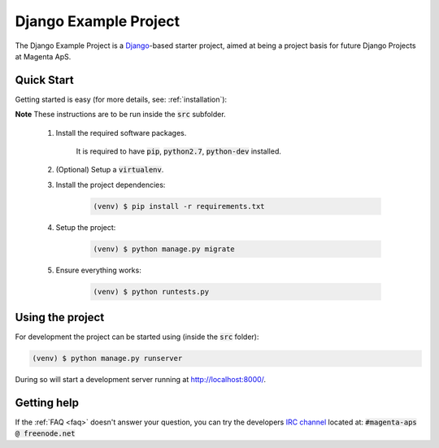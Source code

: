 ======================
Django Example Project
======================
The Django Example Project is a Django_-based starter project, aimed at being a
project basis for future Django Projects at Magenta ApS.

.. _Django: https://www.djangoproject.com/

Quick Start
===========
Getting started is easy (for more details, see: :ref:`installation`):

**Note** These instructions are to be run inside the :code:`src` subfolder.

    #. Install the required software packages.

        It is required to have :code:`pip`, :code:`python2.7`, :code:`python-dev` installed.

    #. (Optional) Setup a :code:`virtualenv`.

    #. Install the project dependencies:

        .. code:: bash

            (venv) $ pip install -r requirements.txt

    #. Setup the project:

        .. code:: bash

            (venv) $ python manage.py migrate
     
    #. Ensure everything works:

        .. code:: bash

            (venv) $ python runtests.py

Using the project
=================
For development the project can be started using (inside the :code:`src` folder):

.. code:: bash

    (venv) $ python manage.py runserver

During so will start a development server running at http://localhost:8000/.

Getting help
============
If the :ref:`FAQ <faq>` doesn't answer your question, you can try the
developers `IRC channel`_ located at: :code:`#magenta-aps @ freenode.net`

.. _IRC channel: http://webchat.freenode.net/?channels=magenta-aps&nick=magentavisitor
